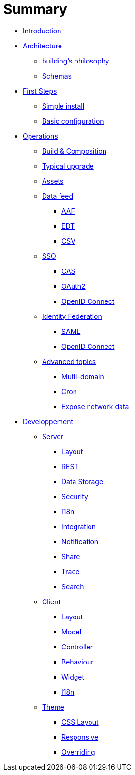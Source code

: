 = Summary

* link:README.adoc[Introduction]
* link:architecture/index.adoc[Architecture]
** link:architecture/building-philosophy.adoc[building’s philosophy]
** link:architecture/schemas.adoc[Schemas]
* link:first-steps/index.adoc[First Steps]
** link:first-steps/simple-install.adoc[Simple install]
** link:first-steps/basic-configuration.adoc[Basic configuration]
* link:operations/index.adoc[Operations]
** link:operations/build-composition.adoc[Build &amp; Composition]
** link:operations/typical-ugrade.adoc[Typical upgrade]
** link:operations/assets.adoc[Assets]
** link:operations/data-feed/index.adoc[Data feed]
*** link:operations/data-feed/aaf.adoc[AAF]
*** link:operations/data-feed/edt.adoc[EDT]
*** link:operations/data-feed/csv.adoc[CSV]
** link:operations/sso/index.adoc[SSO]
*** link:operations/sso/cas.adoc[CAS]
*** link:operations/sso/oauth2.adoc[OAuth2]
*** link:operation/sso/openid-connect.adoc[OpenID Connect]
** link:operations/identity-federation/index.adoc[Identity Federation]
*** link:operations/identity-federation/saml.adoc[SAML]
*** link:operations/identity-federation/openid-connect.adoc[OpenID Connect]
** link:operations/advanced-topics/index.adoc[Advanced topics]
*** link:operations/advanced-topics/multi-domain.adoc[Multi-domain]
*** link:operations/advanced-topics/cron.adoc[Cron]
*** link:operations/advanced-topics/export.adoc[Expose network data]
* link:developpement/index.adoc[Developpement]
** link:developpement/server/index.adoc[Server]
*** link:developpement/server/layout.adoc[Layout]
*** link:developpement/server/rest.adoc[REST]
*** link:developpement/server/data-storage.adoc[Data Storage]
*** link:developpement/server/security.adoc[Security]
*** link:developpement/server/i18n.adoc[I18n]
*** link:developpement/server/integration.adoc[Integration]
*** link:developpement/server/notification.adoc[Notification]
*** link:developpement/server/share.adoc[Share]
*** link:developpement/server/trace.adoc[Trace]
*** link:developpement/server/search.adoc[Search]
** link:developpement/client/index.adoc[Client]
*** link:developpement/client/layout.adoc[Layout]
*** link:developpement/client/model.adoc[Model]
*** link:developpement/client/controller.adoc[Controller]
*** link:developpement/client/behaviour.adoc[Behaviour]
*** link:developpement/client/widget.adoc[Widget]
*** link:developpement/client/i18n.adoc[I18n]
** link:developpement/theme/index.adoc[Theme]
*** link:developpement/theme/css-layout.adoc[CSS Layout]
*** link:developpement/theme/responsive.adoc[Responsive]
*** link:developpement/theme/overriding.adoc[Overriding]


